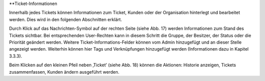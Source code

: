 **Ticket-Informationen

Innerhalb jedes Tickets können Informationen zum Ticket, Kunden oder der Organisation hinterlegt und bearbeitet werden. Dies wird in den folgenden Abschnitten erklärt.

.. image:: images/Abb20-Ticket-Informationen.jpg

Durch Klick auf das Nachrichten-Symbol auf der rechten Seite (siehe Abb. 17) werden Informationen zum Stand des Tickets sichtbar. Bei entsprechenden User-Rechten kann in diesem Schritt die Gruppe, der Besitzer, der Status oder die Priorität geändert werden. Weitere Ticket-Informations-Felder können vom Admin hinzugefügt und an dieser Stelle angezeigt werden. Weiterhin können hier Tags und Verknüpfungen hinzugefügt werden (Informationen dazu in Kapitel 3.3.3).

.. image:: images/Abb21-mögliche Ticket-Aktionen.jpg

Beim Klicken auf den kleinen Pfeil neben ‚Ticket’ (siehe Abb. 18) können die Aktionen: Historie anzeigen, Tickets zusammenfassen, Kunden ändern ausgeführt werden.

